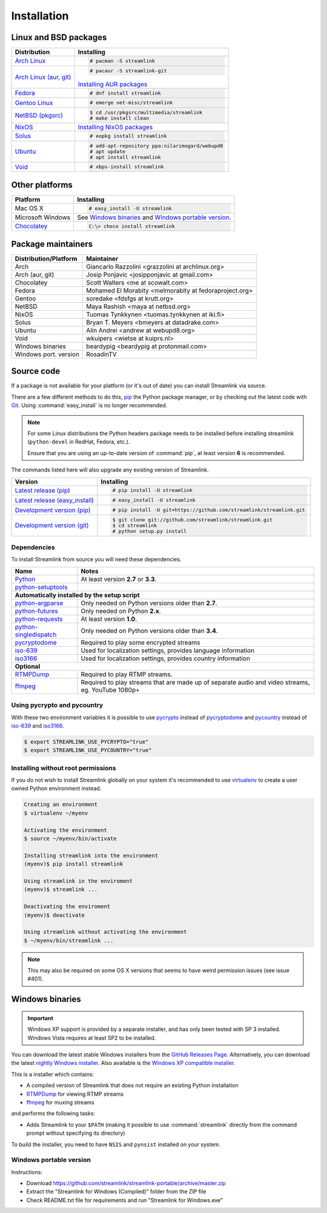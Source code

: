 .. _install:

Installation
============

Linux and BSD packages
----------------------

==================================== ===========================================
Distribution                         Installing
==================================== ===========================================
`Arch Linux`_                        .. code-block:: console

                                        # pacman -S streamlink

`Arch Linux (aur, git)`_             .. code-block:: console

                                        # pacaur -S streamlink-git

                                     `Installing AUR packages`_
`Fedora`_                            .. code-block:: console

                                        # dnf install streamlink
`Gentoo Linux`_                      .. code-block:: console

                                        # emerge net-misc/streamlink
`NetBSD (pkgsrc)`_                   .. code-block:: console

                                        $ cd /usr/pkgsrc/multimedia/streamlink
                                        # make install clean
`NixOS`_                             `Installing NixOS packages`_
`Solus`_                             .. code-block:: console

                                        # eopkg install streamlink
`Ubuntu`_                            .. code-block:: console

                                        # add-apt-repository ppa:nilarimogard/webupd8
                                        # apt update
                                        # apt install streamlink
`Void`_                              .. code-block:: console

                                        # xbps-install streamlink
==================================== ===========================================

.. _Arch Linux: https://www.archlinux.org/packages/community/any/streamlink/
.. _Arch Linux (aur, git): https://aur.archlinux.org/packages/streamlink-git/
.. _Fedora: https://apps.fedoraproject.org/packages/python-streamlink
.. _Gentoo Linux: https://packages.gentoo.org/package/net-misc/streamlink
.. _NetBSD (pkgsrc): http://pkgsrc.se/multimedia/streamlink
.. _NixOS: https://github.com/NixOS/nixpkgs/tree/master/pkgs/applications/video/streamlink
.. _Solus: https://git.solus-project.com/packages/streamlink/
.. _Ubuntu: http://ppa.launchpad.net/nilarimogard/webupd8/ubuntu/pool/main/s/streamlink/
.. _Void: https://github.com/voidlinux/void-packages/tree/master/srcpkgs/streamlink

.. _Installing AUR packages: https://wiki.archlinux.org/index.php/Arch_User_Repository#Installing_packages
.. _Installing NixOS packages: https://nixos.org/wiki/Install/remove_software#How_to_install_software

Other platforms
---------------

==================================== ===========================================
Platform                             Installing
==================================== ===========================================
Mac OS X                             .. code-block:: console

                                        # easy_install -U streamlink
Microsoft Windows                    See `Windows binaries`_ and `Windows portable version`_.

`Chocolatey`_                        .. code-block:: console

                                        C:\> choco install streamlink
==================================== ===========================================

.. _Chocolatey: https://chocolatey.org/packages/streamlink

Package maintainers
-------------------
==================================== ===========================================
Distribution/Platform                Maintainer
==================================== ===========================================
Arch                                 Giancarlo Razzolini <grazzolini at archlinux.org>
Arch (aur, git)                      Josip Ponjavic <josipponjavic at gmail.com>
Chocolatey                           Scott Walters <me at scowalt.com>
Fedora                               Mohamed El Morabity <melmorabity at fedoraproject.org>
Gentoo                               soredake <fdsfgs at krutt.org>
NetBSD                               Maya Rashish <maya at netbsd.org>
NixOS                                Tuomas Tynkkynen <tuomas.tynkkynen at iki.fi>
Solus                                Bryan T. Meyers <bmeyers at datadrake.com>
Ubuntu                               Alin Andrei <andrew at webupd8.org>
Void                                 wkuipers <wietse at kuiprs.nl>
Windows binaries                     beardypig <beardypig at protonmail.com>
Windows port. version                RosadinTV
==================================== ===========================================


Source code
-----------

If a package is not available for your platform (or it's out of date) you
can install Streamlink via source.

There are a few different methods to do this,
`pip <http://pip.readthedocs.org/en/latest/installing.html>`_ the Python package
manager, or by checking out the latest code with
`Git <http://git-scm.com/downloads>`_. Using :command:`easy_install` is no longer recommended.

.. note::

    For some Linux distributions the Python headers package needs to be installed before installing streamlink
    (``python-devel`` in RedHat, Fedora, etc.).

    Ensure that you are using an up-to-date version of :command:`pip`, at least version **6** is recommended.


The commands listed here will also upgrade any existing version of Streamlink.

==================================== ===========================================
Version                              Installing
==================================== ===========================================
`Latest release (pip)`_              .. code-block:: console

                                        # pip install -U streamlink
`Latest release (easy_install)`_     .. code-block:: console

                                        # easy_install -U streamlink
`Development version (pip)`_         .. code-block:: console

                                        # pip install -U git+https://github.com/streamlink/streamlink.git

`Development version (git)`_         .. code-block:: console

                                        $ git clone git://github.com/streamlink/streamlink.git
                                        $ cd streamlink
                                        # python setup.py install
==================================== ===========================================

.. _Latest release (pip): https://pypi.python.org/pypi/streamlink
.. _Latest release (easy_install): https://pypi.python.org/pypi/streamlink
.. _Development version (pip): https://github.com/streamlink/streamlink
.. _Development version (git): https://github.com/streamlink/streamlink

Dependencies
^^^^^^^^^^^^

To install Streamlink from source you will need these dependencies.

==================================== ===========================================
Name                                 Notes
==================================== ===========================================
`Python`_                            At least version **2.7** or **3.3**.
`python-setuptools`_

**Automatically installed by the setup script**
--------------------------------------------------------------------------------
`python-argparse`_                   Only needed on Python versions older than **2.7**.
`python-futures`_                    Only needed on Python **2.x**.
`python-requests`_                   At least version **1.0**.
`python-singledispatch`_             Only needed on Python versions older than **3.4**.
`pycryptodome`_                      Required to play some encrypted streams
`iso-639`_                           Used for localization settings, provides language information
`iso3166`_                           Used for localization settings, provides country information

**Optional**
--------------------------------------------------------------------------------
`RTMPDump`_                          Required to play RTMP streams.
`ffmpeg`_                            Required to play streams that are made up of separate
                                     audio and video streams, eg. YouTube 1080p+
==================================== ===========================================

Using pycrypto and pycountry
^^^^^^^^^^^^^^^^^^^^^^^^^^^^

With these two environment variables it is possible to use `pycrypto`_ instead of
`pycryptodome`_ and `pycountry`_ instead of `iso-639`_ and `iso3166`_.

.. code-block:: console

    $ export STREAMLINK_USE_PYCRYPTO="true"
    $ export STREAMLINK_USE_PYCOUNTRY="true"

.. _Python: http://python.org/
.. _python-setuptools: http://pypi.python.org/pypi/setuptools
.. _python-argparse: http://pypi.python.org/pypi/argparse
.. _python-futures: http://pypi.python.org/pypi/futures
.. _python-requests: http://python-requests.org/
.. _python-singledispatch: http://pypi.python.org/pypi/singledispatch
.. _RTMPDump: http://rtmpdump.mplayerhq.hu/
.. _pycountry: https://pypi.python.org/pypi/pycountry
.. _pycrypto: https://www.dlitz.net/software/pycrypto/
.. _pycryptodome: https://pycryptodome.readthedocs.io/en/latest/
.. _ffmpeg: https://www.ffmpeg.org/
.. _iso-639: https://pypi.python.org/pypi/iso-639
.. _iso3166: https://pypi.python.org/pypi/iso3166


Installing without root permissions
^^^^^^^^^^^^^^^^^^^^^^^^^^^^^^^^^^^

If you do not wish to install Streamlink globally on your system it's
recommended to use `virtualenv`_ to create a user owned Python environment
instead.

.. code-block:: console

    Creating an environment
    $ virtualenv ~/myenv

    Activating the environment
    $ source ~/myenv/bin/activate

    Installing streamlink into the environment
    (myenv)$ pip install streamlink

    Using streamlink in the enviroment
    (myenv)$ streamlink ...

    Deactivating the enviroment
    (myenv)$ deactivate

    Using streamlink without activating the environment
    $ ~/myenv/bin/streamlink ...

.. note::

    This may also be required on some OS X versions that seems to have weird
    permission issues (see issue #401).


.. _virtualenv: http://virtualenv.readthedocs.org/en/latest/


Windows binaries
----------------

.. important::

    Windows XP support is provided by a separate installer, and has only been tested with SP 3 installed.
    Windows Vista requires at least SP2 to be installed. 

You can download the latest stable Windows installers from the `GitHub Releases Page <https://github.com/streamlink/streamlink/releases/latest>`__.
Alternatively, you can download the latest `nightly Windows installer <https://streamlink-builds.s3.amazonaws.com/nightly/windows/streamlink-latest.exe>`__.
Also available is the `Windows XP compatible installer <https://streamlink-builds.s3.amazonaws.com/nightly/windows/streamlink-latest-winxp.exe>`__.

This is a installer which contains:

- A compiled version of Streamlink that does not require an existing Python
  installation
- `RTMPDump`_ for viewing RTMP streams
- `ffmpeg`_ for muxing streams

and performs the following tasks:

- Adds Streamlink to your ``$PATH`` (making it possible to use
  :command:`streamlink` directly from the command prompt without specifying
  its directory)

To build the installer, you need to have ``NSIS`` and ``pynsist`` installed on your
system.


Windows portable version
^^^^^^^^^^^^^^^^^^^^^^^^

Instructions:

- Download https://github.com/streamlink/streamlink-portable/archive/master.zip

- Extract the "Streamlink for Windows (Compiled)" folder from the ZIP file

- Check README.txt file for requirements and run "Streamlink for Windows.exe"
